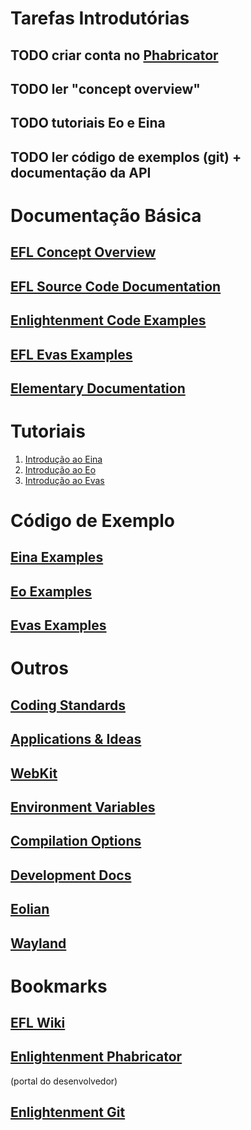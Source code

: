 
* Tarefas Introdutórias
** TODO criar conta no [[https://phab.enlightenment.org][Phabricator]]
** TODO ler "concept overview"
** TODO tutoriais Eo e Eina
** TODO ler código de exemplos (git) + documentação da API


* Documentação Básica
** [[https://phab.enlightenment.org/w/efl_concept_overview/][EFL Concept Overview]]
** [[http://docs.enlightenment.org/stable/efl/][EFL Source Code Documentation]]
** [[https://phab.enlightenment.org/w/example_code/][Enlightenment Code Examples]]
** [[http://docs.enlightenment.org/stable/efl/evas_examples.html][EFL Evas Examples]]

** [[http://docs.enlightenment.org/stable/elementary/][Elementary Documentation]]


* Tutoriais
 1. [[http://docs.enlightenment.org/stable/efl/eina_main.html][Introdução ao Eina]]
 2. [[http://docs.enlightenment.org/stable/efl/Eo_Tutorial.html][Introdução ao Eo]]
 3. [[http://docs.enlightenment.org/stable/efl/evas_main.html][Introdução ao Evas]]


* Código de Exemplo
** [[https://git.enlightenment.org/core/efl.git/tree/src/examples/eina][Eina Examples]]
** [[https://git.enlightenment.org/core/efl.git/tree/src/examples/eo][Eo Examples]]
** [[https://git.enlightenment.org/core/efl.git/tree/src/examples/evas][Evas Examples]]

   
* Outros
** [[https://phab.enlightenment.org/w/ecoding/][Coding Standards]]
** [[https://phab.enlightenment.org/w/developmentideas/][Applications & Ideas]]
** [[https://trac.enlightenment.org/e/wiki/WebKit][WebKit]]
** [[https://trac.enlightenment.org/e/wiki/Environment][Environment Variables]]
** [[https://trac.enlightenment.org/e/wiki/Compilation][Compilation Options]]
** [[https://trac.enlightenment.org/e/wiki/DevDocs][Development Docs]]
** [[https://phab.enlightenment.org/w/eolian/][Eolian]]
** [[https://phab.enlightenment.org/w/wayland/][Wayland]]


* Bookmarks
** [[https://phab.enlightenment.org/w/][EFL Wiki]]

** [[https://phab.enlightenment.org/][Enlightenment Phabricator]]
   (portal do desenvolvedor)
** [[https://git.enlightenment.org/][Enlightenment Git]]
